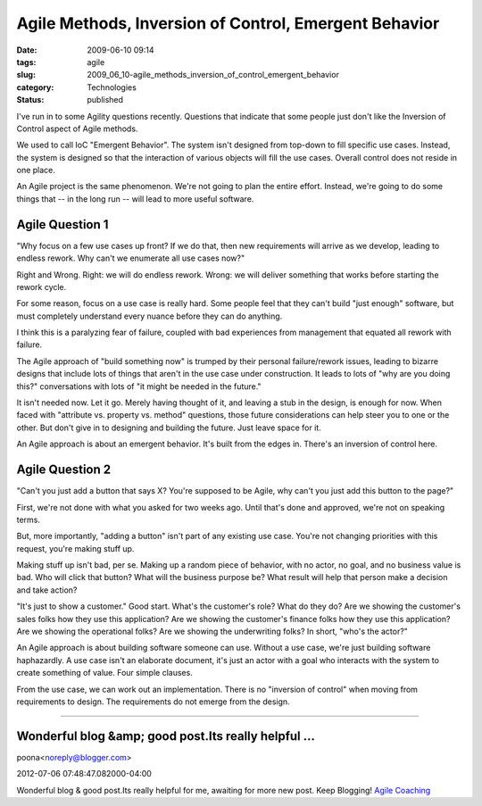 Agile Methods, Inversion of Control, Emergent Behavior
======================================================

:date: 2009-06-10 09:14
:tags: agile
:slug: 2009_06_10-agile_methods_inversion_of_control_emergent_behavior
:category: Technologies
:status: published

I've run in to some Agility questions recently.  Questions that indicate
that some people just don't like the Inversion of Control aspect of
Agile methods.

We used to call IoC "Emergent Behavior".  The system isn't designed
from top-down to fill specific use cases.  Instead, the system is
designed so that the interaction of various objects will fill the use
cases.  Overall control does not reside in one place.

An Agile project is the same phenomenon.  We're not going to plan the
entire effort.  Instead, we're going to do some things that -- in the
long run -- will lead to more useful software.

Agile Question 1
----------------

"Why focus on a few use cases up front?  If we do that, then new
requirements will arrive as we develop, leading to endless rework.
Why can't we enumerate all use cases now?"

Right and Wrong.  Right: we will do endless rework.  Wrong: we will
deliver something that works before starting the rework cycle.

For some reason, focus on a use case is really hard.  Some people
feel that they can't build "just enough" software, but must
completely understand every nuance before they can do anything.

I think this is a paralyzing fear of failure, coupled with bad
experiences from management that equated all rework with failure.

The Agile approach of "build something now" is trumped by their
personal failure/rework issues, leading to bizarre designs that
include lots of things that aren't in the use case under
construction.  It leads to lots of "why are you doing this?"
conversations with lots of "it might be needed in the future."

It isn't needed now.  Let it go.  Merely having thought of it, and
leaving a stub in the design, is enough for now.  When faced with
"attribute vs. property vs. method" questions, those future
considerations can help steer you to one or the other.  But don't
give in to designing and building the future.  Just leave space for
it.

An Agile approach is about an emergent behavior.  It's built from the
edges in.  There's an inversion of control here.

Agile Question 2
----------------

"Can't you just add a button that says X?  You're supposed to be
Agile, why can't you just add this button to the page?"

First, we're not done with what you asked for two weeks ago.  Until
that's done and approved, we're not on speaking terms.

But, more importantly, "adding a button" isn't part of any existing
use case.  You're not changing priorities with this request, you're
making stuff up.

Making stuff up isn't bad, per se.  Making up a random piece of
behavior, with no actor, no goal, and no business value is bad.  Who
will click that button?  What will the business purpose be?  What
result will help that person make a decision and take action?

"It's just to show a customer."  Good start.  What's the customer's
role?  What do they do?  Are we showing the customer's sales folks
how they use this application?  Are we showing the customer's finance
folks how they use this application?  Are we showing the operational
folks?  Are we showing the underwriting folks?  In short, "who's the
actor?"

An Agile approach is about building software someone can use.
Without a use case, we're just building software haphazardly.  A use
case isn't an elaborate document, it's just an actor with a goal who
interacts with the system to create something of value.  Four simple
clauses.

From the use case, we can work out an implementation.  There is no
"inversion of control" when moving from requirements to design.   The
requirements do not emerge from the design.



-----

Wonderful blog &amp; good post.Its really helpful ...
-----------------------------------------------------

poona<noreply@blogger.com>

2012-07-06 07:48:47.082000-04:00

Wonderful blog & good post.Its really helpful for me, awaiting for more
new post. Keep Blogging!
`Agile
Coaching <http://www.cprime.com/agile/agile-coaching-consulting.html>`__





